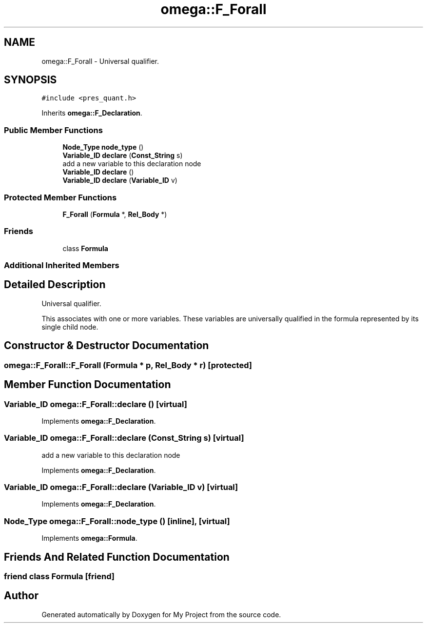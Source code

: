 .TH "omega::F_Forall" 3 "Sun Jul 12 2020" "My Project" \" -*- nroff -*-
.ad l
.nh
.SH NAME
omega::F_Forall \- Universal qualifier\&.  

.SH SYNOPSIS
.br
.PP
.PP
\fC#include <pres_quant\&.h>\fP
.PP
Inherits \fBomega::F_Declaration\fP\&.
.SS "Public Member Functions"

.in +1c
.ti -1c
.RI "\fBNode_Type\fP \fBnode_type\fP ()"
.br
.ti -1c
.RI "\fBVariable_ID\fP \fBdeclare\fP (\fBConst_String\fP s)"
.br
.RI "add a new variable to this declaration node "
.ti -1c
.RI "\fBVariable_ID\fP \fBdeclare\fP ()"
.br
.ti -1c
.RI "\fBVariable_ID\fP \fBdeclare\fP (\fBVariable_ID\fP v)"
.br
.in -1c
.SS "Protected Member Functions"

.in +1c
.ti -1c
.RI "\fBF_Forall\fP (\fBFormula\fP *, \fBRel_Body\fP *)"
.br
.in -1c
.SS "Friends"

.in +1c
.ti -1c
.RI "class \fBFormula\fP"
.br
.in -1c
.SS "Additional Inherited Members"
.SH "Detailed Description"
.PP 
Universal qualifier\&. 

This associates with one or more variables\&. These variables are universally qualified in the formula represented by its single child node\&. 
.SH "Constructor & Destructor Documentation"
.PP 
.SS "omega::F_Forall::F_Forall (\fBFormula\fP * p, \fBRel_Body\fP * r)\fC [protected]\fP"

.SH "Member Function Documentation"
.PP 
.SS "\fBVariable_ID\fP omega::F_Forall::declare ()\fC [virtual]\fP"

.PP
Implements \fBomega::F_Declaration\fP\&.
.SS "\fBVariable_ID\fP omega::F_Forall::declare (\fBConst_String\fP s)\fC [virtual]\fP"

.PP
add a new variable to this declaration node 
.PP
Implements \fBomega::F_Declaration\fP\&.
.SS "\fBVariable_ID\fP omega::F_Forall::declare (\fBVariable_ID\fP v)\fC [virtual]\fP"

.PP
Implements \fBomega::F_Declaration\fP\&.
.SS "\fBNode_Type\fP omega::F_Forall::node_type ()\fC [inline]\fP, \fC [virtual]\fP"

.PP
Implements \fBomega::Formula\fP\&.
.SH "Friends And Related Function Documentation"
.PP 
.SS "friend class \fBFormula\fP\fC [friend]\fP"


.SH "Author"
.PP 
Generated automatically by Doxygen for My Project from the source code\&.
